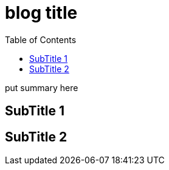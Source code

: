 ////
title: "{{ replace .Name "-" " " | title }}"
date: {{ .Date }}
draft: true
////

= blog title
// https://github.com/asciidoctor/asciidoctor.org/blob/master/docs/_includes/listing-wrap.adoc
// https://asciidoctor.org/docs/user-manual/#to-wrap-or-to-scroll
:prewrap!:
:toc:
:experimental:
:icons: font

put summary here
// <!--more-->

== SubTitle 1


== SubTitle 2


